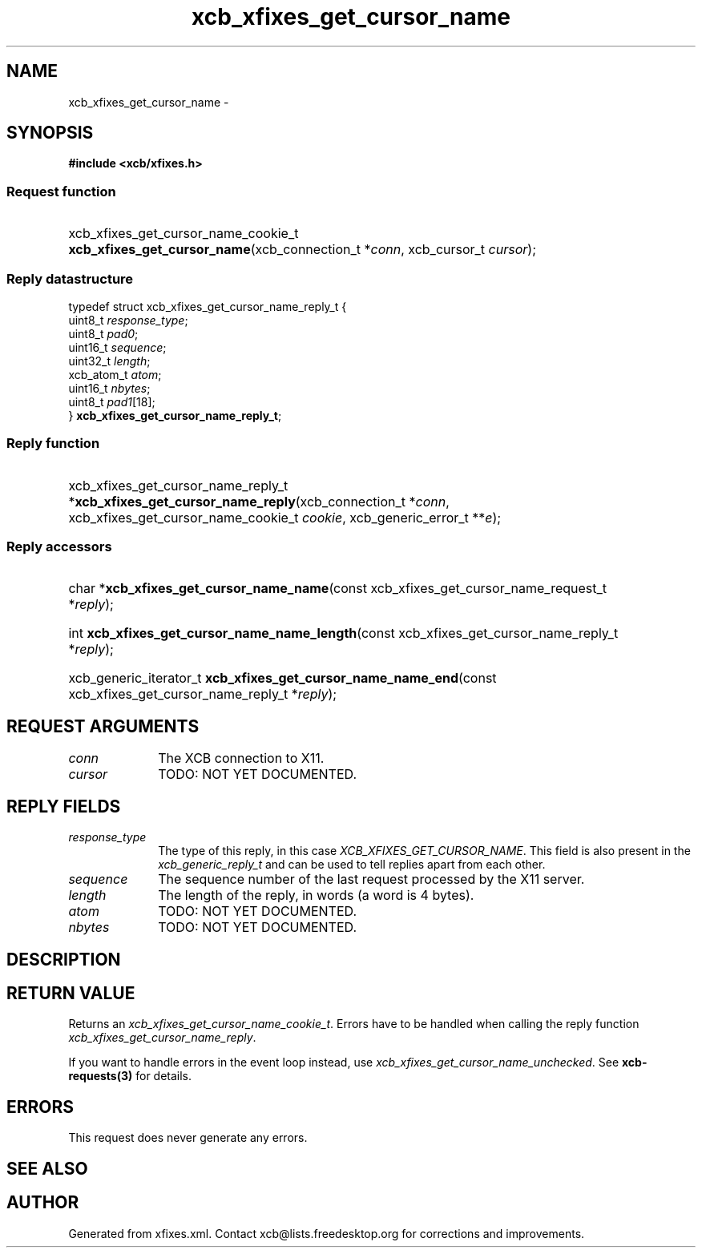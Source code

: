.TH xcb_xfixes_get_cursor_name 3  2013-07-20 "XCB" "XCB Requests"
.ad l
.SH NAME
xcb_xfixes_get_cursor_name \- 
.SH SYNOPSIS
.hy 0
.B #include <xcb/xfixes.h>
.SS Request function
.HP
xcb_xfixes_get_cursor_name_cookie_t \fBxcb_xfixes_get_cursor_name\fP(xcb_connection_t\ *\fIconn\fP, xcb_cursor_t\ \fIcursor\fP);
.PP
.SS Reply datastructure
.nf
.sp
typedef struct xcb_xfixes_get_cursor_name_reply_t {
    uint8_t    \fIresponse_type\fP;
    uint8_t    \fIpad0\fP;
    uint16_t   \fIsequence\fP;
    uint32_t   \fIlength\fP;
    xcb_atom_t \fIatom\fP;
    uint16_t   \fInbytes\fP;
    uint8_t    \fIpad1\fP[18];
} \fBxcb_xfixes_get_cursor_name_reply_t\fP;
.fi
.SS Reply function
.HP
xcb_xfixes_get_cursor_name_reply_t *\fBxcb_xfixes_get_cursor_name_reply\fP(xcb_connection_t\ *\fIconn\fP, xcb_xfixes_get_cursor_name_cookie_t\ \fIcookie\fP, xcb_generic_error_t\ **\fIe\fP);
.SS Reply accessors
.HP
char *\fBxcb_xfixes_get_cursor_name_name\fP(const xcb_xfixes_get_cursor_name_request_t *\fIreply\fP);
.HP
int \fBxcb_xfixes_get_cursor_name_name_length\fP(const xcb_xfixes_get_cursor_name_reply_t *\fIreply\fP);
.HP
xcb_generic_iterator_t \fBxcb_xfixes_get_cursor_name_name_end\fP(const xcb_xfixes_get_cursor_name_reply_t *\fIreply\fP);
.br
.hy 1
.SH REQUEST ARGUMENTS
.IP \fIconn\fP 1i
The XCB connection to X11.
.IP \fIcursor\fP 1i
TODO: NOT YET DOCUMENTED.
.SH REPLY FIELDS
.IP \fIresponse_type\fP 1i
The type of this reply, in this case \fIXCB_XFIXES_GET_CURSOR_NAME\fP. This field is also present in the \fIxcb_generic_reply_t\fP and can be used to tell replies apart from each other.
.IP \fIsequence\fP 1i
The sequence number of the last request processed by the X11 server.
.IP \fIlength\fP 1i
The length of the reply, in words (a word is 4 bytes).
.IP \fIatom\fP 1i
TODO: NOT YET DOCUMENTED.
.IP \fInbytes\fP 1i
TODO: NOT YET DOCUMENTED.
.SH DESCRIPTION
.SH RETURN VALUE
Returns an \fIxcb_xfixes_get_cursor_name_cookie_t\fP. Errors have to be handled when calling the reply function \fIxcb_xfixes_get_cursor_name_reply\fP.

If you want to handle errors in the event loop instead, use \fIxcb_xfixes_get_cursor_name_unchecked\fP. See \fBxcb-requests(3)\fP for details.
.SH ERRORS
This request does never generate any errors.
.SH SEE ALSO
.SH AUTHOR
Generated from xfixes.xml. Contact xcb@lists.freedesktop.org for corrections and improvements.
